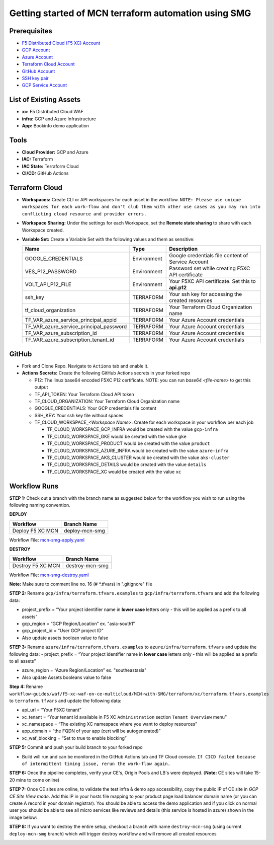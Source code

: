 Getting started of MCN terraform automation using SMG
#########################################################

Prerequisites
--------------

-  `F5 Distributed Cloud (F5 XC) Account <https://console.ves.volterra.io/signup/usage_plan>`__
-  `GCP Account <https://cloud.google.com/docs/get-started>`__
-  `Azure Account <https://azure.microsoft.com/en-in/get-started/azure-portal/>`__
-  `Terraform Cloud Account <https://developer.hashicorp.com/terraform/tutorials/cloud-get-started>`__
-  `GitHub Account <https://github.com>`__
-  `SSH key pair <https://cloud.google.com/compute/docs/connect/create-ssh-keys>`__
-  `GCP Service Account <https://community.f5.com/kb/technicalarticles/creating-a-credential-in-f5-distributed-cloud-for-gcp/298290>`__


List of Existing Assets
------------------------

-  **xc:** F5 Distributed Cloud WAF
-  **infra:** GCP and Azure Infrastructure
-  **App:** Bookinfo demo application



Tools
------

-  **Cloud Provider:** GCP and Azure
-  **IAC:** Terraform
-  **IAC State:** Terraform Cloud
-  **CI/CD:** GitHub Actions

Terraform Cloud
----------------

-  **Workspaces:** Create CLI or API workspaces for each asset in the
   workflow. ``NOTE: Please use unique workspaces for each work-flow and don't club them with other use cases as you may run into conflicting cloud resource and provider errors.``

   +---------------------------+---------------------------------------------------------------+
   |         **Workflow**      |  **Assets/Workspaces**                                        |
   +===========================+===============================================================+
   | deploy-mcn-smg            | gcp-infra,azure-infra, aks-cluster, gke, product, details, xc                  |
   +---------------------------+---------------------------------------------------------------+


-  **Workspace Sharing:** Under the settings for each Workspace, set the
   **Remote state sharing** to share with each Workspace created.

-  **Variable Set:** Create a Variable Set with the following values and them as sensitive:

   +------------------------------------------+--------------+------------------------------------------------------+
   |         **Name**                         |  **Type**    |      **Description**                                 |
   +==========================================+==============+======================================================+
   | GOOGLE_CREDENTIALS                       | Environment  | Google credentials file content of Service Account   |
   +------------------------------------------+--------------+------------------------------------------------------+
   | VES_P12_PASSWORD                         | Environment  | Password set while creating F5XC API certificate     |
   +------------------------------------------+--------------+------------------------------------------------------+
   | VOLT_API_P12_FILE                        | Environment  | Your F5XC API certificate. Set this to **api.p12**   |
   +------------------------------------------+--------------+------------------------------------------------------+
   | ssh_key                                  | TERRAFORM    | Your ssh key for accessing the created resources     |
   +------------------------------------------+--------------+------------------------------------------------------+
   | tf_cloud_organization                    | TERRAFORM    | Your Terraform Cloud Organization name               |
   +------------------------------------------+--------------+------------------------------------------------------+
   | TF_VAR_azure_service_principal_appid     | TERRAFORM    | Your Azure Account credentials                       |
   +------------------------------------------+--------------+------------------------------------------------------+
   | TF_VAR_azure_service_principal_password  | TERRAFORM    | Your Azure Account credentials                       |
   +------------------------------------------+--------------+------------------------------------------------------+
   | TF_VAR_azure_subscription_id             | TERRAFORM    | Your Azure Account credentials                       |
   +------------------------------------------+--------------+------------------------------------------------------+
   | TF_VAR_azure_subscription_tenant_id      | TERRAFORM    | Your Azure Account credentials                       |
   +------------------------------------------+--------------+------------------------------------------------------+



GitHub
-------

-  Fork and Clone Repo. Navigate to ``Actions`` tab and enable it.

-  **Actions Secrets:** Create the following GitHub Actions secrets in
   your forked repo

   -  P12: The linux base64 encoded F5XC P12 certificate. NOTE: you can run `base64 <file-name>` to get this output
   -  TF_API_TOKEN: Your Terraform Cloud API token
   -  TF_CLOUD_ORGANIZATION: Your Terraform Cloud Organization name
   -  GOOGLE_CREDENTIALS: Your GCP credentials file content
   -  SSH_KEY: Your ssh key file without spaces
   -  TF_CLOUD_WORKSPACE\_\ *<Workspace Name>*: Create for each
      workspace in your workflow per each job

      -  TF_CLOUD_WORKSPACE_GCP_INFRA would be created with the
         value ``gcp-infra``

      -  TF_CLOUD_WORKSPACE_GKE would be created with the
         value ``gke``

      -  TF_CLOUD_WORKSPACE_PRODUCT would be created with the
         value ``product``

      -  TF_CLOUD_WORKSPACE_AZURE_INFRA would be created with the
         value ``azure-infra``

      -  TF_CLOUD_WORKSPACE_AKS_CLUSTER would be created with the
         value ``aks-cluster``

      -  TF_CLOUD_WORKSPACE_DETAILS would be created with the
         value ``details``

      -  TF_CLOUD_WORKSPACE_XC would be created with the
         value ``xc``


Workflow Runs
--------------

**STEP 1:** Check out a branch with the branch name as suggested below for the workflow you wish to run using
the following naming convention.

**DEPLOY**

================================               =======================
Workflow                                       Branch Name
================================               =======================
Deploy F5 XC MCN                                deploy-mcn-smg
================================               =======================

Workflow File: `mcn-smg-apply.yaml </.github/workflows/mcn-smg-deploy.yaml>`__

**DESTROY**

================================               =======================
Workflow                                       Branch Name
================================               =======================
Destroy F5 XC MCN                               destroy-mcn-smg
================================               =======================

Workflow File: `mcn-smg-destroy.yaml </.github/workflows/mcn-smg-destroy.yaml>`__

**Note:** Make sure to comment line no. 16 (# *.tfvars) in ".gitignore" file

**STEP 2:** Rename ``gcp/infra/terraform.tfvars.examples`` to ``gcp/infra/terraform.tfvars`` and add the following data:

-  project_prefix = “Your project identifier name in **lower case** letters only - this will be applied as a prefix to all assets”

-  gcp_region = “GCP Region/Location” ex. "asia-south1"

-  gcp_project_id = “User GCP project ID"

-  Also update assets boolean value to false


**STEP 3:** Rename ``azure/infra/terraform.tfvars.examples`` to ``azure/infra/terraform.tfvars`` and update the following data:
-  project_prefix = “Your project identifier name in **lower case** letters only - this will be applied as a prefix to all assets”

-  azure_region = “Azure Region/Location” ex. "southeastasia"

-  Also update Assets booleans value to false

**Step 4:** Rename ``workflow-guides/waf/f5-xc-waf-on-ce-multicloud/MCN-with-SMG/terraform/xc/terraform.tfvars.examples`` to ``terraform.tfvars`` and update the following data:

-  api_url = “Your F5XC tenant”

-  xc_tenant = “Your tenant id available in F5 XC ``Administration`` section ``Tenant Overview`` menu”

-  xc_namespace = “The existing XC namespace where you want to deploy resources”

-  app_domain = “the FQDN of your app (cert will be autogenerated)”

-  xc_waf_blocking = “Set to true to enable blocking”


**STEP 5:** Commit and push your build branch to your forked repo

- Build will run and can be monitored in the GitHub Actions tab and TF Cloud console. ``If CICD failed because of intermittent timing issue, rerun the work-flow again.``

.. image:: assets/cicd-deploy-success.JPG

**STEP 6:** Once the pipeline completes, verify your CE's, Origin Pools and LB's were deployed. (**Note:** CE sites will take 15-20 mins to come online)

.. image:: assets/gcp-site-online.jpg

.. image:: assets/aks-info.jpg

.. image:: assets/azure-site-online.jpg

.. image:: assets/gke-info.jpg

.. image:: assets/smg-info.jpg

.. image:: assets/lb-info.jpg


**STEP 7:** Once CE sites are online, to validate the test infra & demo app accessibility, copy the public IP of CE site in `GCP CE Site View mode`. Add this IP in your hosts file mapping to your product page load balancer domain name (or you can create A record in your domain registrar). You should be able to access the demo application and if you click on normal user you should be able to see all micro services like reviews and details (this service is hosted in azure) shown in the image below:

.. image:: assets/lb-app-info.jpg


**STEP 8:** If you want to destroy the entire setup, checkout a branch with name ``destroy-mcn-smg`` (using current ``deploy-mcn-smg`` branch) which will trigger destroy workflow and will remove all created resources

.. image:: assets/cicd-destroy-success.JPG
